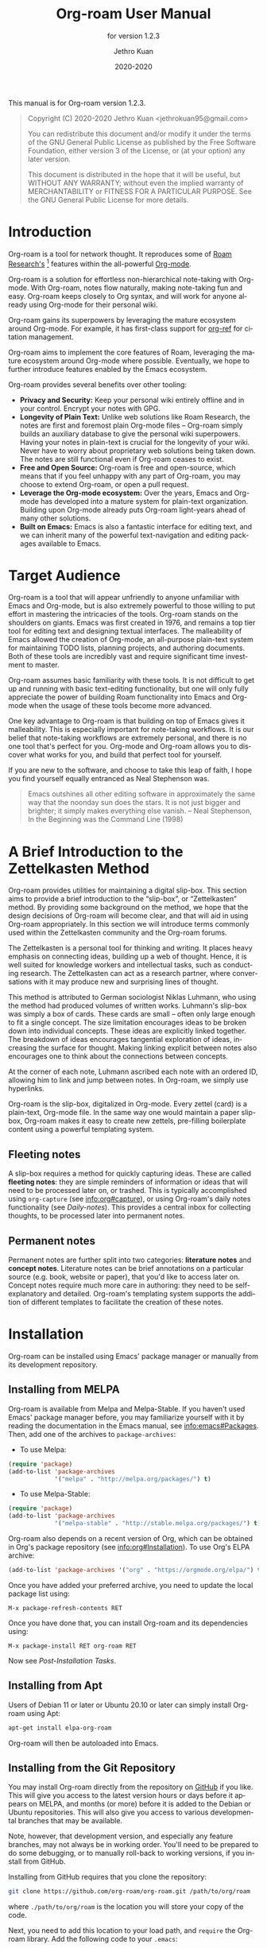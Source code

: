 #+title: Org-roam User Manual
#+author: Jethro Kuan
#+email: jethrokuan95@gmail.com
#+date: 2020-2020
#+language: en

#+texinfo_deffn: t
#+texinfo_dir_category: Emacs
#+texinfo_dir_title: Org-roam: (org-roam).
#+texinfo_dir_desc: Rudimentary Roam Replica for Emacs.
#+subtitle: for version 1.2.3

#+options: H:4 num:3 toc:nil creator:t ':t
#+property: header-args :eval never
#+texinfo: @noindent

This manual is for Org-roam version 1.2.3.

#+BEGIN_QUOTE
Copyright (C) 2020-2020 Jethro Kuan <jethrokuan95@gmail.com>

You can redistribute this document and/or modify it under the terms of the GNU
General Public License as published by the Free Software Foundation, either
version 3 of the License, or (at your option) any later version.

This document is distributed in the hope that it will be useful,
but WITHOUT ANY WARRANTY; without even the implied warranty of
MERCHANTABILITY or FITNESS FOR A PARTICULAR PURPOSE.  See the GNU
General Public License for more details.
#+END_QUOTE

* Introduction

Org-roam is a tool for network thought. It reproduces some of [[https://roamresearch.com/][Roam
Research's]] [fn:roam] features within the all-powerful [[https://orgmode.org/][Org-mode]].

Org-roam is a solution for effortless non-hierarchical note-taking with
Org-mode. With Org-roam, notes flow naturally, making note-taking fun and easy.
Org-roam keeps closely to Org syntax, and will work for anyone already using
Org-mode for their personal wiki.

Org-roam gains its superpowers by leveraging the mature ecosystem around
Org-mode. For example, it has first-class support for [[https://github.com/jkitchin/org-ref][org-ref]] for citation
management.

Org-roam aims to implement the core features of Roam, leveraging the
mature ecosystem around Org-mode where possible. Eventually, we hope
to further introduce features enabled by the Emacs ecosystem.

Org-roam provides several benefits over other tooling:

- *Privacy and Security:* Keep your personal wiki entirely offline and in your
  control. Encrypt your notes with GPG.
- *Longevity of Plain Text:* Unlike web solutions like Roam Research, the notes
  are first and foremost plain Org-mode files -- Org-roam simply builds an
  auxiliary database to give the personal wiki superpowers. Having your notes
  in plain-text is crucial for the longevity of your wiki. Never have to worry
  about proprietary web solutions being taken down. The notes are still
  functional even if Org-roam ceases to exist.
- *Free and Open Source:* Org-roam is free and open-source, which means that if
  you feel unhappy with any part of Org-roam, you may choose to extend Org-roam,
  or open a pull request.
- *Leverage the Org-mode ecosystem:* Over the years, Emacs and Org-mode has
  developed into a mature system for plain-text organization. Building upon
  Org-mode already puts Org-roam light-years ahead of many other solutions.
- *Built on Emacs:* Emacs is also a fantastic interface for editing text, and we
  can inherit many of the powerful text-navigation and editing packages
  available to Emacs.

* Target Audience

Org-roam is a tool that will appear unfriendly to anyone unfamiliar with Emacs
and Org-mode, but is also extremely powerful to those willing to put effort in
mastering the intricacies of the tools. Org-roam stands on the shoulders on
giants. Emacs was first created in 1976, and remains a top tier tool for editing
text and designing textual interfaces. The malleability of Emacs allowed the
creation of Org-mode, an all-purpose plain-text system for maintaining TODO
lists, planning projects, and authoring documents. Both of these tools are
incredibly vast and require significant time investment to master.

Org-roam assumes basic familiarity with these tools. It is not difficult to get
up and running with basic text-editing functionality, but one will only fully
appreciate the power of building Roam functionality into Emacs and Org-mode when
the usage of these tools become more advanced.

One key advantage to Org-roam is that building on top of Emacs gives it
malleability. This is especially important for note-taking workflows. It is our
belief that note-taking workflows are extremely personal, and there is no one
tool that's perfect for you. Org-mode and Org-roam allows you to discover what
works for you, and build that perfect tool for yourself.

If you are new to the software, and choose to take this leap of faith, I hope
you find yourself equally entranced as Neal Stephenson was.

#+BEGIN_QUOTE
Emacs outshines all other editing software in approximately the same way that
the noonday sun does the stars. It is not just bigger and brighter; it simply
makes everything else vanish. – Neal Stephenson, In the Beginning was the
Command Line (1998)
#+END_QUOTE

* A Brief Introduction to the Zettelkasten Method

Org-roam provides utilities for maintaining a digital slip-box. This section
aims to provide a brief introduction to the "slip-box", or "Zettelkasten"
method. By providing some background on the method, we hope that the design
decisions of Org-roam will become clear, and that will aid in using Org-roam
appropriately. In this section we will introduce terms commonly used within the
Zettelkasten community and the Org-roam forums.

The Zettelkasten is a personal tool for thinking and writing. It places heavy
emphasis on connecting ideas, building up a web of thought. Hence, it is well
suited for knowledge workers and intellectual tasks, such as conducting
research. The Zettelkasten can act as a research partner, where conversations
with it may produce new and surprising lines of thought.

This method is attributed to German sociologist Niklas Luhmann, who using the
method had produced volumes of written works. Luhmann's slip-box was simply a
box of cards. These cards are small -- often only large enough to fit a single
concept. The size limitation encourages ideas to be broken down into individual
concepts. These ideas are explicitly linked together. The breakdown of ideas
encourages tangential exploration of ideas, increasing the surface for thought.
Making linking explicit between notes also encourages one to think about the
connections between concepts.

At the corner of each note, Luhmann ascribed each note with an ordered ID,
allowing him to link and jump between notes. In Org-roam, we simply use
hyperlinks.

Org-roam is the slip-box, digitalized in Org-mode. Every zettel (card) is a
plain-text, Org-mode file. In the same way one would maintain a paper slip-box,
Org-roam makes it easy to create new zettels, pre-filling boilerplate content
using a powerful templating system.

** Fleeting notes

A slip-box requires a method for quickly capturing ideas. These are called
*fleeting notes*: they are simple reminders of information or ideas that will
need to be processed later on, or trashed. This is typically accomplished using
~org-capture~ (see info:org#capture), or using Org-roam's daily notes
functionality (see [[*Daily-notes][Daily-notes]]). This provides a central inbox for collecting
thoughts, to be processed later into permanent notes.

** Permanent notes

Permanent notes are further split into two categories: *literature notes* and
*concept notes*. Literature notes can be brief annotations on a particular
source (e.g. book, website or paper), that you'd like to access later on.
Concept notes require much more care in authoring: they need to be
self-explanatory and detailed. Org-roam's templating system supports the
addition of different templates to facilitate the creation of these notes.

* Installation

Org-roam can be installed using Emacs' package manager or manually from its
development repository.

** Installing from MELPA

Org-roam is available from Melpa and Melpa-Stable. If you haven't used Emacs'
package manager before, you may familiarize yourself with it by reading the
documentation in the Emacs manual, see info:emacs#Packages. Then, add one of the
archives to =package-archives=:

- To use Melpa:

#+BEGIN_SRC emacs-lisp
  (require 'package)
  (add-to-list 'package-archives
               '("melpa" . "http://melpa.org/packages/") t)
#+END_SRC

- To use Melpa-Stable:

#+BEGIN_SRC emacs-lisp
  (require 'package)
  (add-to-list 'package-archives
               '("melpa-stable" . "http://stable.melpa.org/packages/") t)
#+END_SRC

Org-roam also depends on a recent version of Org, which can be obtained in Org's
package repository (see info:org#Installation). To use Org's ELPA archive:

#+BEGIN_SRC emacs-lisp
(add-to-list 'package-archives '("org" . "https://orgmode.org/elpa/") t)
#+END_SRC

Once you have added your preferred archive, you need to update the
local package list using:

#+BEGIN_EXAMPLE
  M-x package-refresh-contents RET
#+END_EXAMPLE

Once you have done that, you can install Org-roam and its dependencies
using:

#+BEGIN_EXAMPLE
  M-x package-install RET org-roam RET
#+END_EXAMPLE

Now see [[*Post-Installation Tasks][Post-Installation Tasks]].

** Installing from Apt

Users of Debian 11 or later or Ubuntu 20.10 or later can simply install Org-roam
using Apt:

#+BEGIN_SRC bash
  apt-get install elpa-org-roam
#+END_SRC

Org-roam will then be autoloaded into Emacs.

** Installing from the Git Repository

You may install Org-roam directly from the repository on [[https://github.com/org-roam/org-roam][GitHub]] if you like.
This will give you access to the latest version hours or days before it appears
on MELPA, and months (or more) before it is added to the Debian or Ubuntu
repositories. This will also give you access to various developmental branches
that may be available.

Note, however, that development version, and especially any feature branches,
may not always be in working order. You'll need to be prepared to do some
debugging, or to manually roll-back to working versions, if you install from
GitHub.

Installing from GitHub requires that you clone the repository:

#+begin_src bash
git clone https://github.com/org-roam/org-roam.git /path/to/org/roam
#+end_src

where ~./path/to/org/roam~ is the location you will store your copy of the code.

Next, you need to add this location to your load path, and ~require~ the
Org-roam library. Add the following code to your ~.emacs~:

#+begin_src elisp
(add-to-list 'load-path "/path/to/org/roam")
(require 'org-roam)
#+end_src

You now have Org-roam installed. However, you don't necessarily have the
dependencies that it requires. These include:

- dash
- f
- s
- org
- emacsql
- emacsql-sqlite3

You can install this manually as well, or get the latest version from MELPA. You
may wish to use [[https://github.com/jwiegley/use-package][use-package]], [[https://github.com/raxod502/straight.el][straight.el]] to help manage this.

If you would like to install the manual for access from Emacs' built-in Info
system, you'll need to compile the .texi source file, and install it in an
appropriate location.

To compile the .texi source file, from a terminal navigate to the ~/doc~
subdirectory of the Org-roam repository, and run the following:

#+begin_src bash
make infodir=/path/to/my/info/files install-info
#+end_src

Where ~/path/to/my/info/files~ is the location where you keep info files. This
target directory needs to be stored in the variable
`Info-default-directory-list`. If you aren't using one of the default info
locations, you can configure this with the following in your ~.emacs~ file:

#+begin_src elisp
  (require 'info)
  (add-to-list 'Info-default-directory-list
               "/path/to/my/info/files")
#+end_src

You can also use one of the default locations, such as:

- /usr/local/share/info/
- /usr/share/info/
- /usr/local/share/info/

If you do this, you'll need to make sure you have write-access to that location,
or run the above ~make~ command as root.

Now that the info file is ready, you need to add it to the corresponding ~dir~
file:

#+begin_src bash
install-info /path/to/my/info/files/org-roam.info /path/to/my/info/files/dir
#+end_src

** Post-Installation Tasks

Org-roam uses ~emacsql-sqlite3~, which requires ~sqlite3~ to be located on
~exec-path~. Please ensure that ~sqlite3~ is installed appropriately on your
operating system. You can verify that this is the case by executing:

#+BEGIN_SRC emacs-lisp
  (executable-find "sqlite3")
#+END_SRC

If you have ~sqlite3~ installed, and ~executable-find~ still reports ~nil~, then
it is likely that the path to the executable is not a member of the Emacs
variable ~exec-path~. You may rectify this by manually adding the path within
your Emacs configuration:

#+BEGIN_SRC emacs-lisp
  (add-to-list 'exec-path "path/to/sqlite3")
#+END_SRC

* Getting Started

This short tutorial describes the essential commands used in Org-roam, to help
you get started.

First, it is important to understand how Org-roam was designed. Org-roam was
built to support a workflow that was not possible with vanilla Org-mode. This
flow is modelled after the [[https://zettelkasten.de/][Zettelkasten Method]], and many of [[https://roamresearch.com][Roam Research's]]
workflows. Org-roam does not magically make note-taking better -- this often
requires a radical change in your current note-taking workflow. To understand
more about the methods and madness, see [[*Note-taking Workflows][Note-taking Workflows]].

To first start using Org-roam, one needs to pick a location to store the
Org-roam files. The directory that will contain your notes is specified by the
variable ~org-roam-directory~. This variable needs to be set before any calls to
Org-roam functions, including enabling ~org-roam-mode~. For this tutorial,
create an empty directory, and set ~org-roam-directory~:

#+BEGIN_SRC emacs-lisp
(make-directory "~/org-roam")
(setq org-roam-directory "~/org-roam")
#+END_SRC

We encourage using a flat hierarchy for storing notes, but some prefer using
folders for storing specific kinds of notes (e.g. websites, papers). This is
fine; Org-roam searches recursively within ~org-roam-directory~ for notes.
Instead of relying on the file hierarchy for any form of categorization, one
should use links between files to establish connections between notes.

Next, we need to enable the global minor mode ~org-roam-mode~. This sets up
Emacs with several hooks, building a cache that is kept consistent as your
slip-box grows. We recommend starting ~org-roam-mode~ on startup:

#+BEGIN_SRC emacs-lisp
(add-hook 'after-init-hook 'org-roam-mode)
#+END_SRC

To build the cache manually, one can run ~M-x org-roam-db-build-cache~. Cache
builds may take a while the first time, but is often instantaneous in subsequent
runs because it only reprocesses modified files.

Let us now create our first note. Call ~M-x org-roam-find-file~. This shows a
list of titles for notes that reside in ~org-roam-directory~. It should show
nothing right now, since there are no notes in the directory. Entering the title
of the note you wish to create, and pressing ~RET~ should begin the note
creation process. This process uses ~org-capture~'s templating system, and can
be customized (see [[*The Templating System][The Templating System]]). Using the default template, pressing
~C-c C-c~ finishes the note capture. Running ~M-x org-roam-find-file~ again
should show the note you have created, and selecting that entry will bring you
to that note.

Org-roam makes it easy to create notes, and link them together. To link notes
together, we call ~M-x org-roam-insert~. This brings up a prompt with a list of
title for existing notes. Selecting an existing entry will create and insert a
link to the current file. Entering a non-existent title will create a new note
with that title. Good usage of Org-roam requires liberally linking files: this
facilitates building up a dense graph of inter-connected notes.

Org-roam provides an interface to view backlinks. It shows backlinks for the
currently active Org-roam note, along with some surrounding context. To toggle
the visibility of this buffer, call ~M-x org-roam~.

For a visual representation of the notes and their connections, Org-roam also
provides graphing capabilities, using Graphviz. It generates graphs with notes
as nodes, and links between them as edges. The generated graph can be used to
navigate to the files, but this requires some additional setup (see [[*Roam
Protocol][Roam Protocol]]).

* Anatomy of an Org-roam File

The bulk of Org-roam's functionality is built on top of vanilla Org-mode.
However, to support additional functionality, Org-roam adds several
Org-roam-specific keywords.

** Titles

To easily find a note, a title needs to be prescribed to a note. A note can have
many titles: this allows a note to be referred to by different names, which is
especially useful for topics or concepts with acronyms. For example, for a note
like "World War 2", it may be desirable to also refer to it using the acronym
"WWII".

Org-roam calls ~org-roam--extract-titles~ to extract titles. It uses the
variable ~org-roam-title-sources~, to control how the titles are extracted. The
title extraction methods supported are:

1. ~'title~: This extracts the title using the file ~#+title~ property
2. ~'headline~: This extracts the title from the first headline in the Org file
3. ~'alias~: This extracts a list of titles using the ~#+roam_alias~ property.
   The aliases are space-delimited, and can be multi-worded using quotes.

Take for example the following org file:

#+BEGIN_SRC org
  #+title: World War 2
  #+roam_alias: "WWII" "World War II"

  * Headline
#+END_SRC

| Method      | Titles                   |
|-------------+--------------------------|
| ~'title~    | '("World War 2")         |
| ~'headline~ | '("Headline")            |
| ~'alias~    | '("WWII" "World War II") |

One can freely control which extraction methods to use by customizing
~org-roam-title-sources~: see the doc-string for the variable for more
information. If all methods of title extraction return no results, the file-name
is used in place of the titles for completions.

If you wish to add your own title extraction method, you may push a symbol
~'foo~ into ~org-roam-title-sources~, and define a
~org-roam--extract-titles-foo~ which accepts no arguments. See
~org-roam--extract-titles-title~ for an example.

** Tags

Tags are used as meta-data for files: they facilitate interactions with notes
where titles are insufficient. For example, tags allow for categorization of
notes: differentiating between bibliographical and structure notes during
interactive commands.

Org-roam calls ~org-roam--extract-tags~ to extract tags from files. It uses the
variable ~org-roam-tag-sources~, to control how tags are extracted. The tag
extraction methods supported are:

1. ~'prop~: This extracts tags from the ~#+roam_tags~ property. Tags are space
   delimited, and can be multi-word using double quotes.
2. ~'all-directories~: All sub-directories relative to ~org-roam-directory~ are
   extracted as tags. That is, if a file is located at relative path
   ~foo/bar/file.org~, the file will have tags ~foo~ and ~bar~.
3. ~'last-directory~: Extracts the last directory relative to
   ~org-roam-directory~ as the tag. That is, if a file is located at relative
   path ~foo/bar/file.org~, the file will have tag ~bar~.
4. ~'first-directory~: Extracts the first directory relative to
   ~org-roam-directory~ as the tag. That is, if a file is located at relative
   path ~foo/bar/file.org~, the file will have tag ~foo~.

By default, only the ~'prop~ extraction method is enabled. To enable the other
extraction methods, you may modify ~org-roam-tag-sources~:

#+BEGIN_SRC emacs-lisp
(setq org-roam-tag-sources '(prop last-directory))
#+END_SRC

If you wish to add your own tag extraction method, you may push a symbol ~'foo~
into ~org-roam-tag-sources~, and define a ~org-roam--extract-tags-foo~ which
accepts the absolute file path as its argument. See
~org-roam--extract-tags-prop~ for an example.

** File Refs

Refs are unique identifiers for files. For example, a note for a website may
contain a ref:

#+BEGIN_SRC org
  #+title: Google
  #+roam_key: https://www.google.com/
#+END_SRC

These keys allow references to the key to show up in the backlinks buffer. For
instance, with the example above, if another file then links to
https://www.google.com, that will show up as a “Ref Backlink”.

These keys also come in useful for when taking website notes, using the
 ~roam-ref~ protocol (see [[*Roam Protocol][Roam Protocol]]).

[[https://github.com/jkitchin/org-ref][org-ref]] citation keys can also be used as refs:

#+BEGIN_SRC org
  #+title: Neural Ordinary Differential Equations
  #+roam_key: cite:chen18_neural_ordin_differ_equat
#+END_SRC

#+CAPTION: org-ref-citelink
[[file:images/org-ref-citelink.png]]

You may assign multiple refs to a single file, for example when you want
multiple papers in a series to share the same note, or an article has a citation
key and a URL at the same time.
* The Templating System

Rather than creating blank files on ~org-roam-insert~ and ~org-roam-find-file~,
it may be desirable to prefill the file with templated content. This may
include:

- Time of creation
- File it was created from
- Clipboard content
- Any other data you may want to input manually

This requires a complex template insertion system. Fortunately, Org ships with a
powerful one: ~org-capture~ (see info:org#capture). However, org-capture was not
designed for such use. Org-roam abuses ~org-capture~, extending its syntax and
capabilities. To first understand how org-roam's templating system works, it may
be useful to look into basic usage of ~org-capture~.

For these reasons, Org-roam capture templates are not compatible with regular
~org-capture~. Hence, Org-roam's templates can be customized by instead
modifying the variable ~org-roam-capture-templates~. Just like
~org-capture-templates~, ~org-roam-capture-templates~ can contain multiple
templates. If ~org-roam-capture-templates~ only contains one template, there
will be no prompt for template selection.

** Template Walkthrough

To demonstrate the additions made to org-capture templates. Here, we walkthrough
the default template, reproduced below.

#+BEGIN_SRC emacs-lisp
  ("d" "default" plain (function org-roam--capture-get-point)
       "%?"
       :file-name "%<%Y%m%d%H%M%S>-${slug}"
       :head "#+title: ${title}\n"
       :unnarrowed t)
#+END_SRC

1. The template has short key ~"d"~. If you have only one template, org-roam
   automatically chooses this template for you.
2. The template is given a description of ~"default"~.
3. ~plain~ text is inserted. Other options include Org headings via
   ~entry~.
4. ~(function org-roam--capture-get-point)~ should not be changed.
5. ~"%?"~ is the template inserted on each call to ~org-roam-capture--capture~.
   This template means don't insert any content, but place the cursor here.
6. ~:file-name~ is the file-name template for a new note, if it doesn't yet
   exist. This creates a file at path that looks like
   ~/path/to/org-roam-directory/20200213032037-foo.org~. This template also
   allows you to specify if you want the note to go into a subdirectory. For
   example, the template ~private/${slug}~ will create notes in
   ~/path/to/org-roam-directory/private~.
7. ~:head~ contains the initial template to be inserted (once only), at
   the beginning of the file. Here, the title global attribute is
   inserted.
8. ~:unnarrowed t~ tells org-capture to show the contents for the whole
   file, rather than narrowing to just the entry.

Other options you may want to learn about include ~:immediate-finish~.

** Org-roam Template Expansion

Org-roam's template definitions also extend org-capture's template syntax, to
allow prefilling of strings. We have seen a glimpse of this in [[*Template Walkthrough][Template
Walkthrough]].

In org-roam templates, the ~${var}~ syntax allows for the expansion of
variables, stored in ~org-roam-capture--info~. For example, during
~org-roam-insert~, the user is prompted for a title. Upon entering a
non-existent title, the ~title~ key in ~org-roam-capture--info~ is set to the
provided title. ~${title}~ is then expanded into the provided title during the
org-capture process. Any variables that do not contain strings, are prompted for
values using ~completing-read~.

After doing this expansion, the org-capture's template expansion system is used
to fill up the rest of the template. You may read up more on this on
[[https://orgmode.org/manual/Template-expansion.html#Template-expansion][org-capture's documentation page]].

To illustrate this dual expansion process, take for example the template string:
~"%<%Y%m%d%H%M%S>-${title}"~, with the title ~"Foo"~. The template is first
expanded into ~%<%Y%m%d%H%M%S>-Foo~. Then org-capture expands ~%<%Y%m%d%H%M%S>~
with timestamp: e.g. ~20200213032037-Foo~.

All of the flexibility afforded by Emacs and Org-mode are available. For
example, if you want to encode a UTC timestamp in the filename, you can take
advantage of org-mode's ~%(EXP)~ template expansion to call ~format-time-string~
directly to provide its third argument to specify UTC.

#+BEGIN_SRC emacs-lisp
  ("d" "default" plain (function org-roam--capture-get-point)
       "%?"
       :file-name "%(format-time-string \"%Y-%m-%d--%H-%M-%SZ--${slug}\" (current-time) t)"
       :head "#+title: ${title}\n"
       :unnarrowed t)
#+END_SRC

* Concepts and Configuration
The number of configuration options is deliberately kept small, to keep the
Org-roam codebase manageable. However, we attempt to accommodate as many usage
styles as possible.

All of Org-roam's customization options can be viewed via ~M-x customize-group
org-roam~.

** Directories and Files

This section concerns the placement and creation of files.

- Variable: org-roam-directory

  This is the default path to Org-roam files. All Org files, at any level of
  nesting, are considered part of the Org-roam.

- Variable: org-roam-db-location

  Location of the Org-roam database. If this is non-nil, the Org-roam sqlite
  database is saved here.

  It is the user’s responsibility to set this correctly, especially when used
  with multiple Org-roam instances.

- Variable: org-roam-file-exclude-regexp

  Files matching this regular expression are excluded from the Org-roam.

** The Org-roam Buffer

The Org-roam buffer displays backlinks for the currently active Org-roam note.

- User Option: org-roam-buffer

  The name of the org-roam buffer. Defaults to ~*org-roam*~.

- User Option: org-roam-buffer-position

  The position of the Org-roam buffer side window. Valid values are ~'left~,
  ~'right~, ~'top~, ~'bottom~.

- User Option: org-roam-buffer-width

  Width of ~org-roam-buffer~. Has an effect only if ~org-roam-buffer-position~ is
  ~'left~ or ~'right~.

- User Option: org-roam-buffer-height

  Height of ~org-roam-buffer~. Has an effect only if ~org-roam-buffer-position~ is
  ~'top~ or ~'bottom~.

- User Option: org-roam-buffer-window-parameters

  Additional window parameters for the org-roam-buffer side window.

  For example one can prevent the window from being deleted when calling
  ~delete-other-windows~, by setting it with the following:

  ~(setq org-roam-buffer-window-parameters '((no-delete-other-windows . t)))~
  
** Org-roam Files

Org-roam files are created and prefilled using Org-roam's templating
system. The templating system is customizable (see [[*The Templating System][The Templating System]]).

** Org-roam Faces

Org-roam introduces several faces to distinguish links within the same buffer.
These faces are enabled by default in Org-roam notes.

- User Option: org-roam-link-use-custom-faces

  When ~t~, use custom faces only inside Org-roam notes.
  When ~everywhere~, the custom face is applied additionally to non Org-roam notes.
  When ~nil~, do not use Org-roam's custom faces.

The ~org-roam-link~ face is the face applied to links to other Org-roam files.
This distinguishes internal links from external links (e.g. external web links).

The ~org-roam-link-current~ face corresponds to links to the same file it is in.

The ~org-roam-link-invalid~ face is applied to links that are broken. These are
links to files or IDs that cannot be found.
** TODO The Database

Org-roam is backed by a Sqlite database.

- User Option: org-roam-db-update-method

  Method to update the Org-roam database.

  ~'immediate~: Update the database immediately upon file changes.

  ~'idle-timer~: Updates the database if dirty, if Emacs idles for
  ~org-roam-db-update-idle-seconds~.

- User Option: org-roam-db-update-idle-seconds

  Number of idle seconds before triggering an Org-roam database update. This is
  only valid if ~org-roam-db-update-method~ is ~'idle-timer~.

* Inserting Links

The preferred mode of linking is via ~file~ links to files, and ~id~ links for
headlines. This maintains the strongest compatibility with Org-mode, ensuring
that the links still function without Org-roam, and work well exporting to other
backends.

~file~ links can be inserted via ~org-roam-insert~. Links to headlines can be
inserted by navigating to the desired headline and calling ~org-store-link~.
This will create an ID for the headline if it does not already exist, and
populate the Org-roam database. The link can then be inserted via
~org-insert-link~.

An alternative mode of insertion is using Org-roam's ~roam~ links. Org-roam
registers this link type, and interprets the path as follows:

- ~[[roam:title]]~ :: links to an Org-roam file with title or alias "title"
- ~[[roam:*headline]]~ :: links to the headline "headline" in the current
  Org-roam file
- ~[[roam:title*headline]]~ :: links to the headline "headline" in the Org-roam
  file with title or alias "title"

~roam~ links support auto-completion via ~completion-at-point~: simply call
~completion-at-point~ within a roam link. Users of ~company-mode~ may want to
prepend ~company-capf~ to the beginning of variable ~company-backends~.

To easily insert ~roam~ links, one may wish to use a package like [[https://github.com/emacsorphanage/key-chord/][key-chord]]. In
the following example, typing "[[" will insert a stub ~roam~ link:

#+BEGIN_SRC emacs-lisp
(key-chord-define org-mode-map "[[" #'my/insert-roam-link)

(defun my/insert-roam-link ()
    "Inserts an Org-roam link."
    (interactive)
    (insert "[[roam:]]")
    (backward-char 2))
#+END_SRC

- User Option: org-roam-link-title-format

  To distinguish between org-roam links and regular links, one may choose to use
  special indicators for Org-roam links. Defaults to ~"%s"~.

  If your version of Org is at least ~9.2~, consider styling the link differently,
  by customizing the ~org-roam-link~, and ~org-roam-link-current~ faces.

- User Option: org-roam-completion-ignore-case

  When non-nil, the ~roam~ link completions are ignore case. For example,
  calling ~completion-at-point~ within ~[[roam:fo]]~ will present a completion
  for a file with title "Foo". Defaults to ~t~.

- User Option: org-roam-link-auto-replace

  When non-nil, ~roam~ links will be replaced with ~file~ or ~id~ links when
  they are navigated to, and on file save, when a match is found. This is
  desirable to maintain compatibility with vanilla Org, but resolved links are
  harder to edit. Defaults to ~t~.

* Navigating Around
** Index File

As your collection grows, you might want to create an index where you keep links
to your main files.

In Org-roam, you can define the path to your index file by setting
~org-roam-index-file~.

- Variable: org-roam-index-file

  Path to the Org-roam index file.

  The path can be a string or a function. If it is a string, it should be the
  path (absolute or relative to ~org-roam-directory~) to the index file. If it
  is is a function, the function should return the path to the index file.
  Otherwise, the index is assumed to be a note in ~org-roam-index~ whose
  title is ~"Index"~.

- Function: org-roam-find-index

  Opens the Index file in the current ~org-roam-directory~.

* Encryption

One may wish to keep private, encrypted files. Org-roam supports encryption (via
GPG), which can be enabled for all new files by setting ~org-roam-encrypt-files~
to ~t~. When enabled, new files are created with the ~.org.gpg~ extension and
decryption are handled automatically by EasyPG.

Note that Emacs will prompt for a password for encrypted files during cache
updates if it requires reading the encrypted file. To reduce the number of
password prompts, you may wish to cache the password.

- User Option: org-roam-encrypt-files

  Whether to encrypt new files. If true, create files with .org.gpg extension.

* Graphing

Org-roam provides graphing capabilities to explore interconnections between
notes. This is done by performing SQL queries and generating images using
[[https://graphviz.org/][Graphviz]]. The graph can also be navigated: see [[*Roam Protocol][Roam Protocol]].

The entry point to graph creation is ~org-roam-graph~.

- Function: org-roam-graph & optional arg file node-query

  Build and possibly display a graph for FILE from NODE-QUERY.
  If FILE is nil, default to current buffer’s file name.
  ARG may be any of the following values:

  - ~nil~       show the graph.
  - ~C-u~       show the graph for FILE.
  - ~C-u N~     show the graph for FILE limiting nodes to N steps.
  - ~C-u C-u~   build the graph.
  - ~C-u -~     build the graph for FILE.
  - ~C-u -N~    build the graph for FILE limiting nodes to N steps.

- User Option: org-roam-graph-executable

  Path to the graphing executable (in this case, Graphviz). Set this if Org-roam
  is unable to find the Graphviz executable on your system.

  You may also choose to use ~neato~ in place of ~dot~, which generates a more
  compact graph layout.

- User Option: org-roam-graph-viewer

  Org-roam defaults to using Firefox (located on PATH) to view the SVG, but you
  may choose to set it to:

  1. A string, which is a path to the program used
  2. a function accepting a single argument: the graph file path.

  ~nil~ uses ~view-file~ to view the graph.
  
  If you are using WSL2 and would like to open the graph in Windows, you can use
  the second option to set the browser and network file path:
  
  #+BEGIN_SRC emacs-lisp
  (setq org-roam-graph-viewer
      (lambda (file)
        (let ((org-roam-graph-viewer "/mnt/c/Program Files/Mozilla Firefox/firefox.exe"))
          (org-roam-graph--open (concat "file://///wsl$/Ubuntu" file)))))
  #+END_SRC

** Graph Options

Graphviz provides many options for customizing the graph output, and Org-roam
supports some of them. See https://graphviz.gitlab.io/_pages/doc/info/attrs.html
for customizable options.

- User Option: org-roam-graph-extra-config

  Extra options passed to graphviz for the digraph (The "G" attributes).
  Example: ~'~(("rankdir" . "LR"))~

- User Option: org-roam-graph-node-extra-config

  Extra options for nodes in the graphviz output (The "N" attributes).
  Example: ~'(("color" . "skyblue"))~

- User Option: org-roam-graph-edge-extra-config

  Extra options for edges in the graphviz output (The "E" attributes).
  Example: ~'(("dir" . "back"))~

- User Option: org-roam-graph-edge-cites-extra-config

  Extra options for citation edges in the graphviz output.
  Example: ~'(("color" . "red"))~

** Excluding Nodes and Edges

One may want to exclude certain files to declutter the graph.

- User Option: org-roam-graph-exclude-matcher

  Matcher for excluding nodes from the generated graph. Any nodes and links for
  file paths matching this string is excluded from the graph.

  If value is a string, the string is the only matcher.

  If value is a list, all file paths matching any of the strings
  are excluded.

#+BEGIN_EXAMPLE
    (setq org-roam-graph-exclude-matcher '("private" "dailies"))
#+END_EXAMPLE

This setting excludes all files whose path contain "private" or "dailies".

* Org-roam Completion System

Org-roam allows customization of which minibuffer completion system to use for
its interactive commands. The default setting uses Emacs' standard
~completing-read~ mechanism.

#+BEGIN_SRC emacs-lisp
  (setq org-roam-completion-system 'default)
#+END_SRC

If you have installed Helm or Ivy, and have their modes enabled, under the
~'default~ setting they will be used.

In the rare scenario where you use Ivy globally, but prefer [[https://emacs-helm.github.io/helm/][Helm]] for org-roam
commands, set:

#+BEGIN_SRC emacs-lisp
  (setq org-roam-completion-system 'helm)
#+END_SRC

Other options include ~'ido~, and ~'ivy~.

* Roam Protocol

Org-roam extends ~org-protocol~ with 2 protocols: the ~roam-file~ and ~roam-ref~
protocols.

** Installation

To enable Org-roam's protocol extensions, you have to add the following to your
init file:

#+BEGIN_SRC emacs-lisp
(require 'org-roam-protocol)
#+END_SRC

The instructions for setting up ~org-protocol~ are reproduced below.

We will also need to create a desktop application for ~emacsclient~. The
instructions for various platforms are shown below.

For Linux users, create a desktop application in
~~/.local/share/applications/org-protocol.desktop~:

#+begin_example
[Desktop Entry]
Name=Org-Protocol
Exec=emacsclient %u
Icon=emacs-icon
Type=Application
Terminal=false
MimeType=x-scheme-handler/org-protocol
#+end_example

Associate ~org-protocol://~ links with the desktop application by
running in your shell:

#+BEGIN_SRC bash
xdg-mime default org-protocol.desktop x-scheme-handler/org-protocol
#+END_SRC

To disable the "confirm" prompt in Chrome, you can also make Chrome show a
checkbox to tick, so that the ~Org-Protocol Client~ app will be used without
confirmation. To do this, run in a shell:

#+BEGIN_SRC bash
sudo mkdir -p /etc/opt/chrome/policies/managed/
sudo tee /etc/opt/chrome/policies/managed/external_protocol_dialog.json >/dev/null <<'EOF'
{
  "ExternalProtocolDialogShowAlwaysOpenCheckbox": true
}
EOF
sudo chmod 644 /etc/opt/chrome/policies/managed/external_protocol_dialog.json
#+END_SRC

and then restart Chrome (for example, by navigating to <chrome://restart>) to
make the new policy take effect.

See [[https://www.chromium.org/administrators/linux-quick-start][here]] for more info on the ~/etc/opt/chrome/policies/managed~ directory and
[[https://cloud.google.com/docs/chrome-enterprise/policies/?policy=ExternalProtocolDialogShowAlwaysOpenCheckbox][here]] for information on the ~ExternalProtocolDialogShowAlwaysOpenCheckbox~ policy.

For MacOS, one solution is to use [[https://github.com/sveinbjornt/Platypus][Platypus]]. Here are the instructions for
setting up with Platypus and Chrome:

1. Install and launch Platypus (with [[https://brew.sh/][Homebrew]]):

#+BEGIN_SRC bash
brew cask install platypus
#+END_SRC

2. Create a script ~launch_emacs.sh~:

#+BEGIN_SRC bash
#!/usr/bin/env bash
/usr/local/bin/emacsclient --no-wait $1
#+END_SRC

3. Create a Platypus app with the following settings:

| Setting                        | Value                     |
|--------------------------------+---------------------------|
| App Name                       | "OrgProtocol"             |
| Script Type                    | "env" · "/usr/bin/env"    |
| Script Path                    | "path/to/launch-emacs.sh" |
| Interface                      | None                      |
| Accept dropped items           | true                      |
| Remain running after execution | false                     |


Inside ~Settings~:

| Setting                        | Value          |
|--------------------------------+----------------|
| Accept dropped files           | true           |
| Register as URI scheme handler | true           |
| Protocol                       | "org-protocol" |

To disable the "confirm" prompt in Chrome, you can also make Chrome
show a checkbox to tick, so that the ~OrgProtocol~ app will be used
without confirmation. To do this, run in a shell:

#+BEGIN_SRC bash
defaults write com.google.Chrome ExternalProtocolDialogShowAlwaysOpenCheckbox -bool true
#+END_SRC


If you're using [[https://github.com/railwaycat/homebrew-emacsmacport][Emacs Mac Port]], it registered its `Emacs.app` as the default
handler for the URL scheme `org-protocol`. To make ~OrgProtocol.app~
the default handler instead, run:

#+BEGIN_SRC bash
defaults write com.apple.LaunchServices/com.apple.launchservices.secure LSHandlers -array-add \
'{"LSHandlerPreferredVersions" = { "LSHandlerRoleAll" = "-"; }; LSHandlerRoleAll = "org.yourusername.OrgProtocol"; LSHandlerURLScheme = "org-protocol";}'
#+END_SRC

Then restart your computer.

For Windows, create a temporary ~org-protocol.reg~ file:

#+BEGIN_SRC text
REGEDIT4

[HKEY_CLASSES_ROOT\org-protocol]
@="URL:Org Protocol"
"URL Protocol"=""
[HKEY_CLASSES_ROOT\org-protocol\shell]
[HKEY_CLASSES_ROOT\org-protocol\shell\open]
[HKEY_CLASSES_ROOT\org-protocol\shell\open\command]
@="\"C:\\Windows\\System32\\wsl.exe\" emacsclient \"%1\""
#+END_SRC

The above will forward the protocol to WSL. If you run Emacs natively on
Windows, replace the last line with:

#+BEGIN_SRC text
@="\"c:\\path\\to\\emacs\\bin\\emacsclientw.exe\"  \"%1\""
#+END_SRC

After executing the .reg file, the protocol is registered and you can delete the
file.

** The roam-file protocol

This is a simple protocol that opens the path specified by the ~file~
key (e.g. ~org-protocol://roam-file?file=/tmp/file.org~). This is used
in the generated graph.

** The roam-ref protocol

This protocol finds or creates a new note with a given ~roam_key~ (see [[*Anatomy of an Org-roam File][Anatomy of an Org-roam File]]):

[[file:images/roam-ref.gif]]

To use this, create the following [[https://en.wikipedia.org/wiki/Bookmarklet][bookmarklet]] in your browser:

#+BEGIN_SRC javascript
  javascript:location.href =
      'org-protocol://roam-ref?template=r&ref='
      + encodeURIComponent(location.href)
      + '&title='
      + encodeURIComponent(document.title)
      + '&body='
      + encodeURIComponent(window.getSelection())
#+END_SRC

or as a keybinding in ~qutebrowser~ in , using the ~config.py~ file (see
[[https://github.com/qutebrowser/qutebrowser/blob/master/doc/help/configuring.asciidoc][Configuring qutebrowser]]):

#+BEGIN_SRC python
  config.bind("<Ctrl-r>", "open javascript:location.href='org-protocol://roam-ref?template=r&ref='+encodeURIComponent(location.href)+'&title='+encodeURIComponent(document.title)")
#+END_SRC

where ~template~ is the template key for a template in
~org-roam-capture-ref-templates~ (see [[*The Templating System][The Templating System]]). These templates
should contain a ~#+roam_key: ${ref}~ in it.

* Daily-notes

Org-roam provides journaling capabilities akin to
[[#org-journal][Org-journal]] with ~org-roam-dailies~.

** Configuration

For ~org-roam-dailies~ to work, you need to define two variables:

- Variable: ~org-roam-dailies-directory~

  Path to daily-notes.

- Variable: ~org-roam-dailies-capture-templates~

  Capture templates for daily-notes in Org-roam.

Here is a sane default configuration:

#+begin_src emacs-lisp
  (setq org-roam-dailies-directory "daily/")

  (setq org-roam-dailies-capture-templates
        '(("d" "default" entry
           #'org-roam-capture--get-point
           "* %?"
           :file-name "daily/%<%Y-%m-%d>"
           :head "#+title: %<%Y-%m-%d>\n\n")))
#+end_src

Make sure that ~org-roam-dailies-directory~ appears in ~:file-name~ for your
notes to be recognized as daily-notes. You can have different templates placing
their notes in different directories, but the one in
~org-roam-dailies-directory~ will be considered as the main one in commands.

See [[*The Templating System][The Templating System]] for creating new
templates. ~org-roam-dailies~ provides an extra ~:olp~ option which allows
specifying the outline-path to a heading:

#+begin_src emacs-lisp
  (setq org-roam-dailies-capture-templates
        '(("l" "lab" entry
           #'org-roam-capture--get-point
           "* %?"
           :file-name "daily/%<%Y-%m-%d>"
           :head "#+title: %<%Y-%m-%d>\n"
           :olp ("Journal"))

          ("j" "journal" entry
           #'org-roam-capture--get-point
           "* %?"
           :file-name "daily/%<%Y-%m-%d>"
           :head "#+title: %<%Y-%m-%d>\n"
           :olp ("Lab notes"))))
#+end_src

The template ~l~ will put its notes under the heading ‘Lab notes’, and the
template ~j~ will put its notes under the heading ‘Journal’. 

** Capturing and finding daily-notes

- Function: ~org-roam-dailies-capture-today~ &optional goto

  Create an entry in the daily note for today.

  When ~goto~ is non-nil, go the note without creating an entry.

- Function: ~org-roam-dailies-find-today~

  Find the daily note for today, creating it if necessary.

There are variants of those commands for ~-yesterday~ and ~-tomorrow~:

- Function: ~org-roam-dailies-capture-yesterday~ n &optional goto

  Create an entry in the daily note for yesteday.

  With numeric argument ~n~, use the daily note ~n~ days in the past.

- Function: ~org-roam-dailies-find-yesterday~

  With numeric argument N, use the daily-note N days in the future.

There are also commands which allow you to use Emacs’s ~calendar~ to find the date

- Function: ~org-roam-dailies-capture-date~

  Create an entry in the daily note for a date using the calendar.

  Prefer past dates, unless ~prefer-future~ is non-nil.
  
  With a 'C-u' prefix or when ~goto~ is non-nil, go the note without
  creating an entry.

- Function: ~org-roam-dailies-find-date~

  Find the daily note for a date using the calendar, creating it if necessary.

  Prefer past dates, unless ~prefer-future~ is non-nil.

** Navigation
  
You can navigate between daily-notes:

- Function: ~org-roam-dailies-find-directory~

  Find and open ~org-roam-dailies-directory~.

- Function: ~org-roam-dailies-find-previous-note~

  When in an daily-note, find the previous one.

- Function: ~org-roam-dailies-find-next-note~

  When in an daily-note, find the next one.

* Diagnosing and Repairing Files

Org-roam provides a utility for diagnosing and repairing problematic files via
~org-roam-doctor~. By default, ~org-roam-doctor~ runs the check on the current
Org-roam file. To run the check only for the current file, run ~C-u M-x
org-roam-doctor~, but note that this may take some time.

- Function: org-roam-doctor &optional this-buffer

  Perform a check on Org-roam files to ensure cleanliness. If THIS-BUFFER, run
  the check only for the current buffer.

The checks run are defined in ~org-roam-doctor--checkers~. By default, there are
checkers for broken links and invalid =#+roam_*= properties.

Each checker is an instance of ~org-roam-doctor-checker~. To define a checker,
use ~make-org-roam-doctor-checker~. Here is a sample definition:

#+BEGIN_SRC emacs-lisp
(make-org-roam-doctor-checker
    :name 'org-roam-doctor-broken-links
    :description "Fix broken links."
    :actions '(("d" . ("Unlink" . org-roam-doctor--remove-link))
               ("r" . ("Replace link" . org-roam-doctor--replace-link))
               ("R" . ("Replace link (keep label)" . org-roam-doctor--replace-link-keep-label))))
#+END_SRC

The ~:name~ property is the name of the function run. The function takes in the
Org parse tree, and returns a list of ~(point error-message)~. ~:description~ is
a short description of what the checker does. ~:actions~ is an alist containing
elements of the form ~(char . (prompt . function))~. These actions are defined
per checker, to perform autofixes for the errors. For each error detected,
~org-roam-doctor~ will move the point to the current error, and pop-up a help
window displaying the error message, as well as the list of actions that can be
taken provided in ~:actions~.

* Finding Unlinked References

Unlinked references are occurrences of strings of text that exactly match the
title or alias of an existing note in the Org-roam database. Org-roam provides
facilities for discovering these unlinked references, so one may decide whether
to convert them into links.

To use this feature, simply call ~M-x org-roam-unlinked-references~ from within
an Org-roam note. Internally, Org-roam uses [[https://github.com/BurntSushi/ripgrep][ripgrep]] and a clever PCRE regex to
find occurrences of the title or aliases of the currently open note in all
Org-roam files. Hence, this requires a version of ripgrep that is compiled with
PCRE support.

#+begin_quote
NOTE: Since ripgrep cannot read encrypted files, this function cannot find
unlinked references within encrypted files.
#+end_quote

* Performance Optimization
** TODO Profiling Key Operations
** Garbage Collection

During the cache-build process, Org-roam generates a lot of in-memory
data-structures (such as the Org file's AST), which are discarded after use.
These structures are garbage collected at regular intervals (see [[info:elisp#Garbage
 Collection][info:elisp#Garbage Collection]]).

Org-roam provides the option ~org-roam-db-gc-threshold~ to temporarily change
the threshold value for GC to be triggered during these memory-intensive
operations. To reduce the number of garbage collection processes, one may set
~org-roam-db-gc-threshold~ to a high value (such as ~most-positive-fixnum~):

#+BEGIN_SRC emacs-lisp
  (setq org-roam-db-gc-threshold most-positive-fixnum)
#+END_SRC

* _ Copying
:PROPERTIES:
:COPYING:    t
:END:

#+BEGIN_QUOTE
Copyright (C) 2020-2020 Jethro Kuan <jethrokuan95@gmail.com>

You can redistribute this document and/or modify it under the terms
of the GNU General Public License as published by the Free Software
Foundation, either version 3 of the License, or (at your option) any
later version.

This document is distributed in the hope that it will be useful,
but WITHOUT ANY WARRANTY; without even the implied warranty of
MERCHANTABILITY or FITNESS FOR A PARTICULAR PURPOSE.  See the GNU
General Public License for more details.
#+END_QUOTE

* Appendix
** Note-taking Workflows
- Books ::
  - [[https://www.goodreads.com/book/show/34507927-how-to-take-smart-notes][How To Take Smart Notes]]
- Articles ::
  - [[https://www.lesswrong.com/posts/NfdHG6oHBJ8Qxc26s/the-zettelkasten-method-1][The Zettelkasten Method - LessWrong 2.0]]
  - [[https://reddit.com/r/RoamResearch/comments/eho7de/building_a_second_brain_in_roamand_why_you_might][Building a Second Brain in Roam...And Why You Might Want To : RoamResearch]]
  - [[https://www.nateliason.com/blog/roam][Roam Research: Why I Love It and How I Use It - Nat Eliason]]
  - [[https://twitter.com/adam_keesling/status/1196864424725774336?s=20][Adam Keesling's Twitter Thread]]
  - [[https://blog.jethro.dev/posts/how_to_take_smart_notes_org/][How To Take Smart Notes With Org-mode · Jethro Kuan]]
- Threads ::
  - [[https://news.ycombinator.com/item?id=22473209][Ask HN: How to Take Good Notes]]
- Videos ::
  - [[https://www.youtube.com/watch?v=RvWic15iXjk][How to Use Roam to Outline a New Article in Under 20 Minutes]]
** Ecosystem

*** Browsing History with winner-mode

~winner-mode~ is a global minor mode that allows one to undo and redo changes in
the window configuration. It is included with GNU Emacs since version 20.

~winner-mode~ can be used as a simple version of browser history for Org-roam.
Each click through org-roam links (from both Org files and the backlinks buffer)
causes changes in window configuration, which can be undone and redone using
~winner-mode~. To use ~winner-mode~, simply enable it, and bind the appropriate
interactive functions:

#+BEGIN_SRC emacs-lisp
  (winner-mode +1)
  (define-key winner-mode-map (kbd "<M-left>") #'winner-undo)
  (define-key winner-mode-map (kbd "<M-right>") #'winner-redo)

#+END_SRC
*** Versioning Notes

Since Org-roam notes are just plain text, it is trivial to track changes in your
notes database using version control systems such as [[https://git-scm.com/][Git]]. Simply initialize
~org-roam-directory~ as a Git repository, and commit your files at regular or
appropriate intervals. [[https://magit.vc/][Magit]] is a great interface to Git within Emacs.

In addition, it may be useful to observe how a particular note has evolved, by
looking at the file history. [[https://gitlab.com/pidu/git-timemachine][Git-timemachine]] allows you to visit historic
versions of a tracked Org-roam note.

*** Full-text search interface with Deft
   :PROPERTIES:
   :CUSTOM_ID: deft
   :END:

[[https://jblevins.org/projects/deft/][Deft]] provides a nice interface for browsing and filtering org-roam notes.

#+BEGIN_SRC emacs-lisp
  (use-package deft
    :after org
    :bind
    ("C-c n d" . deft)
    :custom
    (deft-recursive t)
    (deft-use-filter-string-for-filename t)
    (deft-default-extension "org")
    (deft-directory "/path/to/org-roam-files/"))
#+END_SRC

If the title of the Org file is not the first line, you might not get nice
titles. You may choose to patch this to use ~org-roam~'s functionality. Here I'm
using [[https://github.com/raxod502/el-patch][el-patch]]:

#+BEGIN_SRC emacs-lisp
  (use-package el-patch
    :straight (:host github
                     :repo "raxod502/el-patch"
                     :branch "develop"))

  (eval-when-compile
    (require 'el-patch))

  (use-package deft
    ;; same as above...
    :config/el-patch
    (defun deft-parse-title (file contents)
      "Parse the given FILE and CONTENTS and determine the title.
  If `deft-use-filename-as-title' is nil, the title is taken to
  be the first non-empty line of the FILE.  Else the base name of the FILE is
  used as title."
      (el-patch-swap (if deft-use-filename-as-title
                         (deft-base-filename file)
                       (let ((begin (string-match "^.+$" contents)))
                         (if begin
                             (funcall deft-parse-title-function
                                      (substring contents begin (match-end 0))))))
                     (org-roam--get-title-or-slug file))))
#+END_SRC

The Deft interface can slow down quickly when the number of files get huge.
[[https://github.com/hasu/notdeft][Notdeft]] is a fork of Deft that uses an external search engine and indexer.

*** Org-journal
   :PROPERTIES:
   :CUSTOM_ID: org-journal
   :END:

[[https://github.com/bastibe/org-journal][Org-journal]] provides journaling capabilities to Org-mode. A lot of its
functionalities have been incorporated into Org-roam under the name
[[*Daily-notes][~org-roam-dailies~]]. It remains a good tool if you want to isolate your verbose
journal entries from the ideas you would write on a scratchpad.

#+BEGIN_SRC emacs-lisp
  (use-package org-journal
    :bind
    ("C-c n j" . org-journal-new-entry)
    :custom
    (org-journal-date-prefix "#+title: ")
    (org-journal-file-format "%Y-%m-%d.org")
    (org-journal-dir "/path/to/journal/files/")
    (org-journal-date-format "%A, %d %B %Y"))
#+END_SRC

*** Note-taking Add-ons
   :PROPERTIES:
   :CUSTOM_ID: note-taking-add-ons
   :END:

These are some plugins that make note-taking in Org-mode more enjoyable.

**** Org-download
    :PROPERTIES:
    :CUSTOM_ID: org-download
    :END:

[[https://github.com/abo-abo/org-download][Org-download]] lets you screenshot and yank images from the web into your notes:

#+CAPTION: org-download
[[file:images/org-download.gif]]

#+BEGIN_SRC emacs-lisp
  (use-package org-download
    :after org
    :bind
    (:map org-mode-map
          (("s-Y" . org-download-screenshot)
           ("s-y" . org-download-yank))))
#+END_SRC

**** mathpix.el
    :PROPERTIES:
    :CUSTOM_ID: mathpix.el
    :END:

[[https://github.com/jethrokuan/mathpix.el][mathpix.el]] uses [[https://mathpix.com/][Mathpix's]] API to convert clips into latex equations:

#+CAPTION: mathpix
[[file:images/mathpix.gif]]

#+BEGIN_SRC emacs-lisp
  (use-package mathpix.el
    :straight (:host github :repo "jethrokuan/mathpix.el")
    :custom ((mathpix-app-id "app-id")
             (mathpix-app-key "app-key"))
    :bind
    ("C-x m" . mathpix-screenshot))
#+END_SRC

**** Org-noter / Interleave
    :PROPERTIES:
    :CUSTOM_ID: org-noter-interleave
    :END:

[[https://github.com/weirdNox/org-noter][Org-noter]] and
[[https://github.com/rudolfochrist/interleave][Interleave]] are both
projects that allow synchronised annotation of documents (PDF, EPUB
etc.) within Org-mode.

**** Bibliography
    :PROPERTIES:
    :CUSTOM_ID: bibliography
    :END:

[[https://github.com/org-roam/org-roam-bibtex][org-roam-bibtex]] offers
tight integration between
[[https://github.com/jkitchin/org-ref][org-ref]],
[[https://github.com/tmalsburg/helm-bibtex][helm-bibtex]] and
~org-roam~. This helps you manage your bibliographic notes under
~org-roam~.

For example, though helm-bibtex provides the ability to visit notes for
bibliographic entries, org-roam-bibtex extends it with the ability to visit the
file with the right =#+roam_key=.

**** Spaced Repetition
    :PROPERTIES:
    :CUSTOM_ID: spaced-repetition
    :END:

[[https://www.leonrische.me/fc/index.html][Org-fc]] is a spaced repetition system that scales well with a large number of
files. Other alternatives include [[https://orgmode.org/worg/org-contrib/org-drill.html][org-drill]], and [[https://github.com/abo-abo/pamparam][pamparam]].

* FAQ
** How do I have more than one Org-roam directory?

Emacs supports directory-local variables, allowing the value of
~org-roam-directory~ to be different in different directories. It does this by
checking for a file named ~.dir-locals.el~.

To add support for multiple directories, override the ~org-roam-directory~
variable using directory-local variables. This is what ~.dir-locals.el~ may
contain:

#+BEGIN_SRC emacs-lisp
    ((nil . ((org-roam-directory . ".")
             (org-roam-db-location . "./org-roam.db"))))
#+END_SRC

All files within that directory will be treated as their own separate set of
Org-roam files. Remember to run ~org-roam-db-build-cache~ from a file within
that directory, at least once.

** How do I migrate from Roam Research?

Fabio has produced a command-line tool that converts markdown files exported
from Roam Research into Org-roam compatible markdown. More instructions are
provided [[https://github.com/fabioberger/roam-migration][in the repository]].

** How do I create a note whose title already matches one of the candidates?

This situation arises when, for example, one would like to create a note titled
"bar" when "barricade" already exists.

The solution is dependent on the mini-buffer completion framework in use. Here
are the solutions:

- Ivy :: call ~ivy-immediate-done~, typically bound to ~C-M-j~. Alternatively,
  set ~ivy-use-selectable-prompt~ to ~t~, so that "bar" is now selectable.
- Helm :: Org-roam should provide a selectable "[?] bar" candidate at the top of
  the candidate list.

* Keystroke Index
:PROPERTIES:
:APPENDIX:   t
:INDEX:      ky
:COOKIE_DATA: recursive
:END:
* Command Index
:PROPERTIES:
:APPENDIX:   t
:INDEX:      cp
:END:
* Function Index
:PROPERTIES:
:APPENDIX:   t
:INDEX:      fn
:END:
* Variable Index
:PROPERTIES:
:APPENDIX:   t
:INDEX:      vr
:END:

* Footnotes
[fn:roam] To understand more about Roam, a collection of links are available in [[*Note-taking Workflows][Note-taking Workflows]].
 
# Local Variables:
# eval: (require 'ol-info)
# eval: (require 'ox-texinfo+ nil t)
# eval: (auto-fill-mode +1)
# before-save-hook: org-make-toc
# after-save-hook: (lambda nil (progn (require 'ox-texinfo nil t) (org-texinfo-export-to-info)))
# indent-tabs-mode: nil
# org-src-preserve-indentation: nil
# End:
